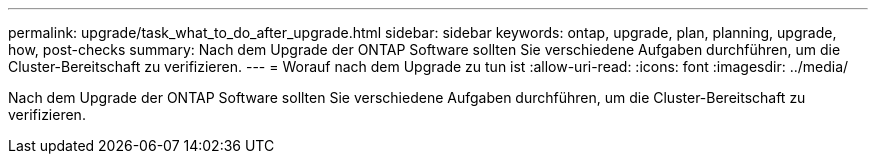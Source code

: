 ---
permalink: upgrade/task_what_to_do_after_upgrade.html 
sidebar: sidebar 
keywords: ontap, upgrade, plan, planning, upgrade, how, post-checks 
summary: Nach dem Upgrade der ONTAP Software sollten Sie verschiedene Aufgaben durchführen, um die Cluster-Bereitschaft zu verifizieren. 
---
= Worauf nach dem Upgrade zu tun ist
:allow-uri-read: 
:icons: font
:imagesdir: ../media/


[role="lead"]
Nach dem Upgrade der ONTAP Software sollten Sie verschiedene Aufgaben durchführen, um die Cluster-Bereitschaft zu verifizieren.
